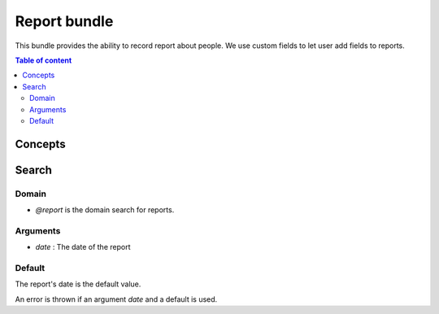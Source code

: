 .. Copyright (C)  2014 Champs Libres Cooperative SCRLFS
   Permission is granted to copy, distribute and/or modify this document
   under the terms of the GNU Free Documentation License, Version 1.3
   or any later version published by the Free Software Foundation;
   with no Invariant Sections, no Front-Cover Texts, and no Back-Cover Texts.
   A copy of the license is included in the section entitled "GNU
   Free Documentation License".

.. _report-bundle:

Report bundle
#############

This bundle provides the ability to record report about people. We use custom fields to let user add fields to reports.

.. contents:: Table of content
   :local:

.. todo::

   The documentation about report is not writtend

Concepts
========


Search
======

Domain
------

* `@report` is the domain search for reports.


Arguments
---------

* `date` : The date of the report

Default
-------

The report's date is the default value. 

An error is thrown if an argument `date` and a default is used.
